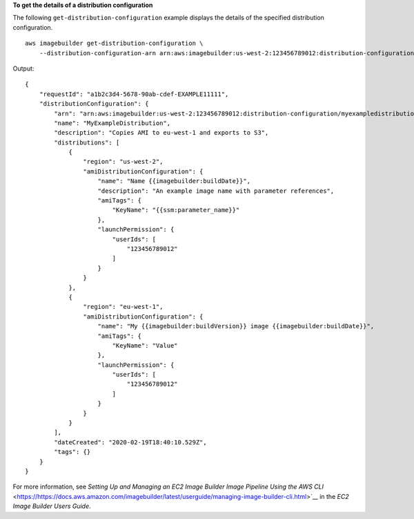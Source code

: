 **To get the details of a distribution configuration**

The following ``get-distribution-configuration`` example displays the details of the specified distribution configuration. ::

    aws imagebuilder get-distribution-configuration \
        --distribution-configuration-arn arn:aws:imagebuilder:us-west-2:123456789012:distribution-configuration/myexampledistribution

Output::

    {
        "requestId": "a1b2c3d4-5678-90ab-cdef-EXAMPLE11111",
        "distributionConfiguration": {
            "arn": "arn:aws:imagebuilder:us-west-2:123456789012:distribution-configuration/myexampledistribution",
            "name": "MyExampleDistribution",
            "description": "Copies AMI to eu-west-1 and exports to S3",
            "distributions": [
                {
                    "region": "us-west-2",
                    "amiDistributionConfiguration": {
                        "name": "Name {{imagebuilder:buildDate}}",
                        "description": "An example image name with parameter references",
                        "amiTags": {
                            "KeyName": "{{ssm:parameter_name}}"
                        },
                        "launchPermission": {
                            "userIds": [
                                "123456789012"
                            ]
                        }
                    }
                },
                {
                    "region": "eu-west-1",
                    "amiDistributionConfiguration": {
                        "name": "My {{imagebuilder:buildVersion}} image {{imagebuilder:buildDate}}",
                        "amiTags": {
                            "KeyName": "Value"
                        },
                        "launchPermission": {
                            "userIds": [
                                "123456789012"
                            ]
                        }
                    }
                }
            ],
            "dateCreated": "2020-02-19T18:40:10.529Z",
            "tags": {}
        }
    }

For more information, see `Setting Up and Managing an EC2 Image Builder Image Pipeline Using the AWS CLI` <https://https://docs.aws.amazon.com/imagebuilder/latest/userguide/managing-image-builder-cli.html>`__ in the *EC2 Image Builder Users Guide*.
